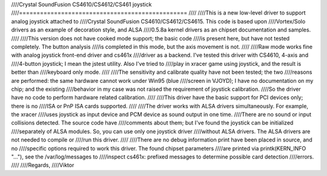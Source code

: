 ////Crystal SoundFusion CS4610/CS4612/CS461 joystick
////================================================
////
////This is a new low-level driver to support analog joystick attached to
////Crystal SoundFusion CS4610/CS4612/CS4615. This code is based upon
////Vortex/Solo drivers as an example of decoration style, and ALSA
////0.5.8a kernel drivers as an chipset documentation and samples.
////
////This version does not have cooked mode support; the basic code
////is present here, but have not tested completely. The button analysis
////is completed in this mode, but the axis movement is not.
////
////Raw mode works fine with analog joystick front-end driver and cs461x
////driver as a backend. I've tested this driver with CS4610, 4-axis and
////4-button joystick; I mean the jstest utility. Also I've tried to
////play in xracer game using joystick, and the result is better than
////keyboard only mode.
////
////The sensitivity and calibrate quality have not been tested; the two
////reasons are performed: the same hardware cannot work under Win95 (blue
////screen in VJOYD); I have no documentation on my chip; and the existing
////behavior in my case was not raised the requirement of joystick calibration.
////So the driver have no code to perform hardware related calibration.
////
////This driver have the basic support for PCI devices only; there is no
////ISA or PnP ISA cards supported.
////
////The driver works with ALSA drivers simultaneously. For example, the xracer
////uses joystick as input device and PCM device as sound output in one time.
////There are no sound or input collisions detected. The source code have
////comments about them; but I've found the joystick can be initialized
////separately of ALSA modules. So, you can use only one joystick driver
////without ALSA drivers. The ALSA drivers are not needed to compile or
////run this driver.
////
////There are no debug information print have been placed in source, and no
////specific options required to work this driver. The found chipset parameters
////are printed via printk(KERN_INFO "..."), see the /var/log/messages to
////inspect cs461x: prefixed messages to determine possible card detection
////errors.
////
////Regards,
////Viktor
